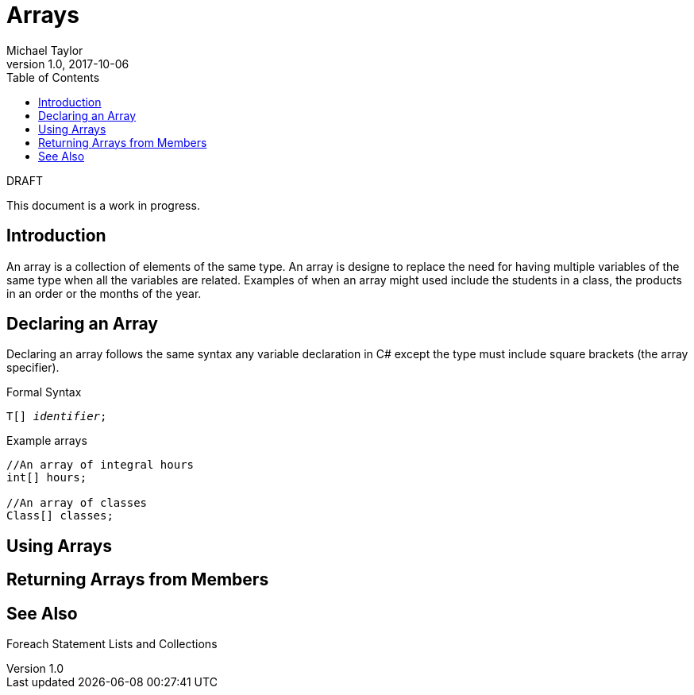 = Arrays
Michael Taylor
v1.0, 2017-10-06
:source-language: c#
:toc:

.DRAFT
****
This document is a work in progress.
****

== Introduction

An array is a collection of elements of the same type. 
An array is designe to replace the need for having multiple variables of the same type when all the variables are related.
Examples of when an array might used include the students in a class, the products in an order or the months of the year.

== Declaring an Array

Declaring an array follows the same syntax any variable declaration in C# except the type must include square brackets (the array specifier).

.Formal Syntax
[source,subs="quotes"]
----
T[] _identifier_;
----

.Example arrays
[source]
----
//An array of integral hours
int[] hours;

//An array of classes
Class[] classes;
----

== Using Arrays

== Returning Arrays from Members

== See Also

Foreach Statement
Lists and Collections